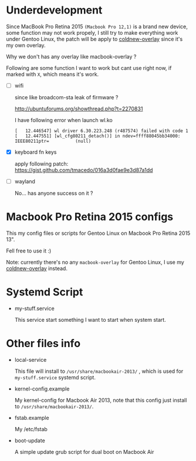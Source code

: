
* Underdevelopment

Since MacBook Pro Retina 2015 =(Macbook Pro 12,1)= is a brand new device, some function may not work
propely, I still try to make everything work under Gentoo Linux, the patch will
be apply to [[https://github.com/coldnew/coldnew-overlay][coldnew-overlay]] since it's my own overlay.

Why we don't has any overlay like macbook-overlay ?

Following are some function I want to work but cant use right now, if marked
with =X=, which means it's work.

- [ ] wifi

  since like broadcom-sta leak of firmware ?

  http://ubuntuforums.org/showthread.php?t=2270831

  I have following error when launch wl.ko

  #+BEGIN_EXAMPLE
  [   12.446547] wl driver 6.30.223.248 (r487574) failed with code 1
  [   12.447551] [wl_cfg80211_detach()] in ndev=ffff88045bb34000: IEEE80211ptr=          (null)
  #+END_EXAMPLE

- [X] keyboard fn keys

  apply following patch: https://gist.github.com/tmacedo/016a3d0fae9e3d87a1dd

- [ ] wayland

  No... has anyone success on it ?

* Macbook Pro Retina 2015 configs

This my config files or scripts for Gentoo Linux on Macbook Pro Retina 2015 13".

Fell free to use it :)

Note: currently there's no any =macbook-overlay= for Gentoo Linux, I use my [[https://github.com/coldnew/coldnew-overlay][coldnew-overlay]] instead.

* Systemd Script

- my-stuff.service

  This service start something I want to start when system start.

* Other files info

- local-service

  This file will install to =/usr/share/macbookair-2013/= , which is
  used for =my-stuff.service= systemd script.

- kernel-config.example

  My kernel-config for Macbook Air 2013, note that this config just
  install to =/usr/share/macbookair-2013/=.

- fstab.example

  My /etc/fstab

- boot-update

  A simple update grub script for dual boot on Macbook Air
